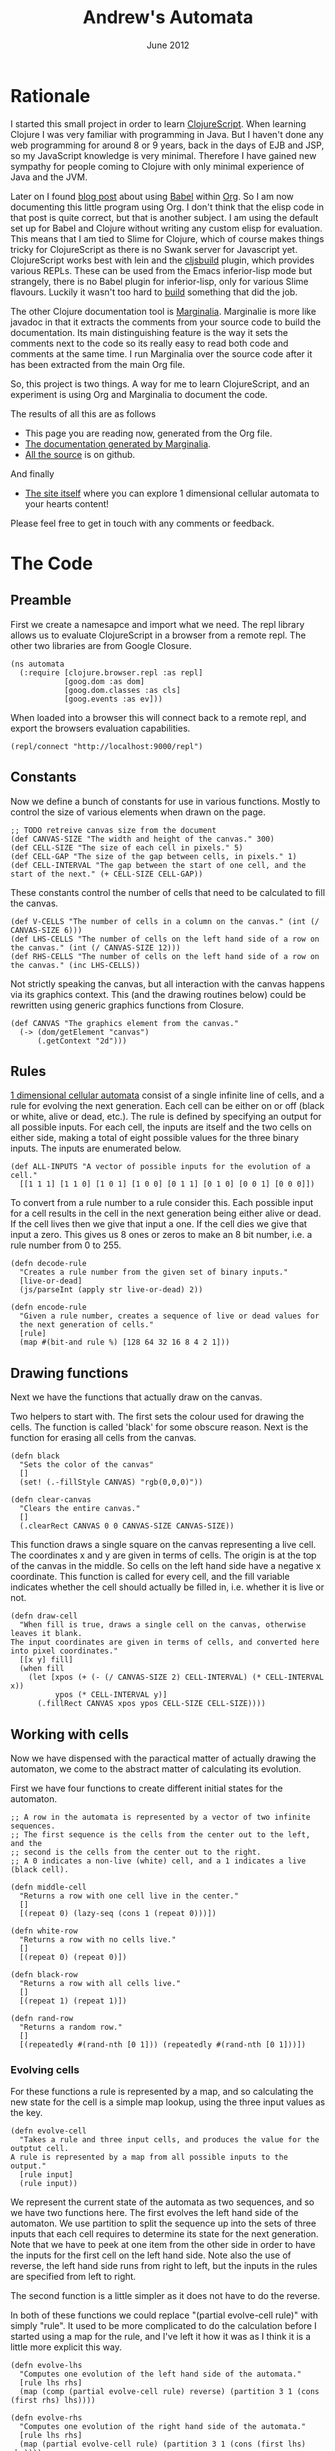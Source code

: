 #+PROPERTY: results silent
#+PROPERTY: tangle ../gen/automata-tangle.cljs
#+STYLE: <link rel="stylesheet" type="text/css" href="stylesheet.css" />
#+TITLE: Andrew's Automata
#+DATE: June 2012
#+OPTIONS: num:nil toc:2

* Rationale
I started this small project in order to learn [[https://github.com/clojure/clojurescript][ClojureScript]]. When
learning Clojure I was very familiar with programming in Java. But I
haven't done any web programming for around 8 or 9 years, back in the
days of EJB and JSP, so my JavaScript knowledge is very
minimal. Therefore I have gained new sympathy for people coming to
Clojure with only minimal experience of Java and the JVM.

Later on I found [[http://kimavcrp.blogspot.co.uk/2012/05/literate-programming-in-clojure-table.html][blog post]] about using [[http://orgmode.org/worg/org-contrib/babel/][Babel]] within [[http://orgmode.org/][Org]]. So I am now
documenting this little program using Org. I don't think that the
elisp code in that post is quite correct, but that is another
subject. I am using the default set up for Babel and Clojure without
writing any custom elisp for evaluation. This means that I am tied to
Slime for Clojure, which of course makes things tricky for
ClojureScript as there is no Swank server for Javascript
yet. ClojureScript works best with lein and the [[https://github.com/emezeske/lein-cljsbuild][cljsbuild]] plugin,
which provides various REPLs. These can be used from the Emacs
inferior-lisp mode but strangely, there is no Babel plugin for
inferior-lisp, only for various Slime flavours. Luckily it wasn't too
hard to [[http://github.com/bloat/babel-clojurescript][build]] something that did the job.

The other Clojure documentation tool is [[https://github.com/fogus/marginalia][Marginalia]]. Marginalie is more
like javadoc in that it extracts the comments from your source code to
build the documentation. Its main distinguishing feature is the way it
sets the comments next to the code so its really easy to read both
code and comments at the same time. I run Marginalia over the source
code after it has been extracted from the main Org file.

So, this project is two things. A way for me to learn ClojureScript,
and an experiment is using Org and Marginalia to document the code.

The results of all this are as follows
 - This page you are reading now, generated from the Org file.
 - [[http://git.slothrop.net/automata/marginalia.html][The documentation generated by Marginalia]].
 - [[https://github.com/bloat/automata][All the source]] is on github.

And finally 
 - [[http://git.slothrop.net/automata/site/automata.html][The site itself]] where you can explore 1 dimensional cellular automata to your hearts content!

Please feel free to get in touch with any comments or feedback.
* The Code
** Preamble
First we create a namesapce and import what we need. The repl library
allows us to evaluate ClojureScript in a browser from a remote
repl. The other two libraries are from Google Closure.

#+begin_src clojurescript
  (ns automata
    (:require [clojure.browser.repl :as repl]
              [goog.dom :as dom]
              [goog.dom.classes :as cls]
              [goog.events :as ev]))
#+end_src

When loaded into a browser this will connect back to a remote repl,
and export the browsers evaluation capabilities.
#+begin_src clojurescript :eval never
  (repl/connect "http://localhost:9000/repl")
#+end_src

** Constants
Now we define a bunch of constants for use in various
functions. Mostly to control the size of various elements when drawn
on the page.
#+begin_src clojurescript
  ;; TODO retreive canvas size from the document
  (def CANVAS-SIZE "The width and height of the canvas." 300)
  (def CELL-SIZE "The size of each cell in pixels." 5)
  (def CELL-GAP "The size of the gap between cells, in pixels." 1)
  (def CELL-INTERVAL "The gap between the start of one cell, and the start of the next." (+ CELL-SIZE CELL-GAP))
#+end_src

These constants control the number of cells that need to be calculated
to fill the canvas.
#+begin_src clojurescript
  (def V-CELLS "The number of cells in a column on the canvas." (int (/ CANVAS-SIZE 6)))
  (def LHS-CELLS "The number of cells on the left hand side of a row on the canvas." (int (/ CANVAS-SIZE 12)))
  (def RHS-CELLS "The number of cells on the left hand side of a row on the canvas." (inc LHS-CELLS))
#+end_src

Not strictly speaking the canvas, but all interaction with the canvas
happens via its graphics context. This (and the drawing routines
below) could be rewritten using generic graphics functions from
Closure.
#+begin_src clojurescript
  (def CANVAS "The graphics element from the canvas."
    (-> (dom/getElement "canvas")
        (.getContext "2d")))
#+end_src
** Rules
[[http://en.wikipedia.org/wiki/Cellular_automaton#Elementary_cellular_automata][1 dimensional cellular automata]] consist of a single infinite line of
cells, and a rule for evolving the next generation. Each cell can be
either on or off (black or white, alive or dead, etc.). The rule is
defined by specifying an output for all possible inputs. For each
cell, the inputs are itself and the two cells on either side, making a
total of eight possible values for the three binary inputs. The inputs
are enumerated below.
#+begin_src clojurescript
  (def ALL-INPUTS "A vector of possible inputs for the evolution of a cell."
    [[1 1 1] [1 1 0] [1 0 1] [1 0 0] [0 1 1] [0 1 0] [0 0 1] [0 0 0]])
#+end_src

To convert from a rule number to a rule consider this. Each possible
input for a cell results in the cell in the next generation being
either alive or dead. If the cell lives then we give that input a
one. If the cell dies we give that input a zero. This gives us 8 ones
or zeros to make an 8 bit number, i.e. a rule number from 0 to 255.
#+begin_src clojurescript
  (defn decode-rule
    "Creates a rule number from the given set of binary inputs."
    [live-or-dead]
    (js/parseInt (apply str live-or-dead) 2))
  
  (defn encode-rule
    "Given a rule number, creates a sequence of live or dead values for
    the next generation of cells."
    [rule]
    (map #(bit-and rule %) [128 64 32 16 8 4 2 1]))
#+end_src
** Drawing functions
Next we have the functions that actually draw on the canvas.

Two helpers to start with. The first sets the colour used for drawing
the cells. The function is called 'black' for some obscure
reason. Next is the function for erasing all cells from the canvas.
#+begin_src clojurescript
(defn black 
  "Sets the color of the canvas"
  []
  (set! (.-fillStyle CANVAS) "rgb(0,0,0)"))

(defn clear-canvas
  "Clears the entire canvas."
  []
  (.clearRect CANVAS 0 0 CANVAS-SIZE CANVAS-SIZE))
#+end_src

This function draws a single square on the canvas representing a live
cell. The coordinates x and y are given in terms of cells. The origin
is at the top of the canvas in the middle. So cells on the left hand
side have a negative x coordinate. This function is called for every
cell, and the fill variable indicates whether the cell should actually
be filled in, i.e. whether it is live or not.
#+begin_src clojurescript
(defn draw-cell
  "When fill is true, draws a single cell on the canvas, otherwise leaves it blank.
The input coordinates are given in terms of cells, and converted here into pixel coordinates."
  [[x y] fill]
  (when fill
    (let [xpos (+ (- (/ CANVAS-SIZE 2) CELL-INTERVAL) (* CELL-INTERVAL x))
          ypos (* CELL-INTERVAL y)]
      (.fillRect CANVAS xpos ypos CELL-SIZE CELL-SIZE))))
#+end_src

** Working with cells
Now we have dispensed with the paractical matter of actually drawing
the automaton, we come to the abstract matter of calculating its
evolution.

First we have four functions to create different initial states for the automaton. 

#+begin_src clojurescript
;; A row in the automata is represented by a vector of two infinite sequences.
;; The first sequence is the cells from the center out to the left, and the
;; second is the cells from the center out to the right.
;; A 0 indicates a non-live (white) cell, and a 1 indicates a live (black cell).

(defn middle-cell
  "Returns a row with one cell live in the center."
  []
  [(repeat 0) (lazy-seq (cons 1 (repeat 0)))])

(defn white-row
  "Returns a row with no cells live."
  []
  [(repeat 0) (repeat 0)])

(defn black-row
  "Returns a row with all cells live."
  []
  [(repeat 1) (repeat 1)])

(defn rand-row
  "Returns a random row."
  []
  [(repeatedly #(rand-nth [0 1])) (repeatedly #(rand-nth [0 1]))])
#+end_src
*** Evolving cells

For these functions a rule is represented by a map, and so calculating
the new state for the cell is a simple map lookup, using the three
input values as the key.
#+begin_src clojurescript
(defn evolve-cell
  "Takes a rule and three input cells, and produces the value for the outptut cell.
A rule is represented by a map from all possible inputs to the output."
  [rule input]
  (rule input))
#+end_src

We represent the current state of the automata as two sequences, and
so we have two functions here. The first evolves the left hand side of
the automaton. We use partition to split the sequence up into the sets
of three inputs that each cell requires to determine its state for the
next generation. Note that we have to peek at one item from the other
side in order to have the inputs for the first cell on the left hand
side. Note also the use of reverse, the left hand side runs from right
to left, but the inputs in the rules are specified from left to right.

The second function is a little simpler as it does not have to do the
reverse. 

In both of these functions we could replace "(partial evolve-cell
rule)" with simply "rule". It used to be more complicated to do the
calculation before I started using a map for the rule, and I've left
it how it was as I think it is a little more explicit this way.
#+begin_src clojurescript
(defn evolve-lhs
  "Computes one evolution of the left hand side of the automata."
  [rule lhs rhs]
  (map (comp (partial evolve-cell rule) reverse) (partition 3 1 (cons (first rhs) lhs))))

(defn evolve-rhs
  "Computes one evolution of the right hand side of the automata."
  [rule lhs rhs]
  (map (partial evolve-cell rule) (partition 3 1 (cons (first lhs) rhs))))
#+end_src

This function simply produces a new complete state for the automaton
by seperately evolving the old state's two halves.
#+begin_src clojurescript
(defn evolve-seq
  "Computes one evolution of the automata."
  [rule [lhs rhs]]
  [(evolve-lhs rule lhs rhs)
   (evolve-rhs rule lhs rhs)])
#+end_src

*** Passing the cells to the drawing functions
Once the cells have been calculated, they must be drawn. The drawing
function above draws a single cell, and it requires cell coordinated,
which it will then convert to coordinates on the canvas.

These two functions return ranges of cell coordinates. For the left
hand side these start at -1 and decrease. For the right hand side they
start at 0 and increase.
#+begin_src clojurescript
(defn xcoords-lhs
  "Returns the cell x-coordinates for a finite sequence of cells on the
left hand side of the automata."
  [cells]
  (let [end (- (inc (count cells)))]
    (range -1 end -1)))

(defn xcoords-rhs
  "Returns the cell x-coordinates for a finite sequence of cells on the
right hand side of the automata."
  [cells]
  (range 0 (count cells)))
#+end_src

The next three functions are used to draw half a row of the automaton.
#+begin_src clojurescript
(defn draw-half
  "Given a row number, and a finite sequence of cells, draws the cells on one half of the automata.
Also requires a function to produce the cell x-coordinates."
  [row half coord-fn]
  (doseq [cell (map (fn [x c] [[x row] (= 1 c)]) (coord-fn half) half)]
    (apply draw-cell cell)))

(defn draw-lhs
  "Given a row number, and a finite sequence of cells, draws the cells on the
left hand side of the automata."
  [row lhs]
  (draw-half row lhs xcoords-lhs))

(defn draw-rhs
  "Given a row number, and a finite sequence of cells, draws the cells on the
right hand side of the automata."
  [row rhs]
  (draw-half row rhs xcoords-rhs))
#+end_src

This function takes an infinite set of cells and realizes only those
parts needed to fill the canvas.
#+begin_src clojurescript
(defn draw-sequence
  "Draws the given row on the canvas, where a row is represented by
two (possibly infinite) sequences of cells."
  [row [lhs rhs]]
  (draw-lhs row (take LHS-CELLS lhs))
  (draw-rhs row (take RHS-CELLS rhs)))
#+end_src

This function iterates the evolution of the automaton, drawing each
generation as a row on the canvas.
#+begin_src clojurescript
(defn draw-automata
  "Draws multiple rows of the automata starting with the given start row, evolving using the given rule."
  [rule row-zero]
  (doseq [[r s] (map vector
                     (range)
                     (take V-CELLS (iterate (partial evolve-seq rule) row-zero)))]
    (draw-sequence r s)))
#+end_src
** The UI
The UI consists of a canvas, which containst the drawing of the
evolution of the automaton. There are 8 elements to allow the user to
select the rule graphically, and an input field to type a numeric rule
number. The 8 elements and the numeric box are linked, so changing one
will cause the corresponding change in the other. There is also an
input field to select the initial configuration of the automaton,
drawn as the first row at the top of the canvas.

There is one button, which clears the canvas and draws the automaton.

We need to store the starting row. This is really for when the user
elects to start with a random row. We immediately display the row, and
then we must store it, so then when the user hits the draw button, the
initial row doesn't get regenerated.
#+begin_src clojurescript
(def start-row
  "Holds the current starting row, set whenever the user selects a new row type."
  (atom (middle-cell)))
#+end_src

We have 8 checkboxes for the user to choose the current rule. Here are
two functions to help out with those.
#+begin_src clojurescript
  (defn swap-alive-dead
    [cb dead]
    (apply cls/addRemove cb (if dead ["alive" "dead"] ["dead" "alive"])))
  
  (defn get-checks
    "Gets all the dom elements for the checkboxes on the page."
    []
    (map #(dom/getElement (str "cb-" %)) (range 0 8)))
  
  (defn set-checks-values
    "Called when the user enters a rule number. Parses the number into
      the correct configuration of check boxes to represent the rule."
    [rule]
    (doseq [[c cb] (map vector (encode-rule rule) (get-checks))]
      (swap-alive-dead cb (= 0 c))))
#+end_src

These two functions help with converting the settings the user has
made with the checkboxes into rules. We need to convert these settings
into a rule number, for display in the rule number field and into a
rule in the map format, to use to calculate the automaton's evolution.
#+begin_src clojurescript
  (defn check-to-bit
    "Returns 1 if the check box is checked, 0 otherwise."
    [check]
    (if (cls/has check "alive") 1 0))

  (defn checks-value
    "Returns a rule number decoded from the current state of the check boxes on the page."
    []
    (decode-rule (map check-to-bit (get-checks))))

  (defn checks-to-rule
    "Returns a rule represented as a map from inputs to outputs."
    [checks]
    (zipmap ALL-INPUTS (map check-to-bit checks)))
#+end_src

#+begin_src clojurescript
  (defn draw-onclick
    "Called when the user presses the draw button. Draws the automata on the canvas."
    []
    (clear-canvas)
    (draw-automata (checks-to-rule (get-checks)) @start-row))
  
  (defn check-onclick
    "Called when the user presses one of the output cells on the rule specifier."
    [cell rule-no]
    (swap-alive-dead cell (cls/has cell "alive"))
    (set! (.-value rule-no) (checks-value)))
#+end_src

This is used to generate the initial row. The function which does the
worked is retrieved from the map of possible starting row types.
#+begin_src clojurescript
  (def row-types
    "A map from the names of the row types (as entered by the user)
  to the actual row type functions."
    {"middle-cell" middle-cell
     "white-row" white-row
     "black-row" black-row
     "rand-row" rand-row})
  
  (defn get-row
    "Returns a row based on the given row type string."
    [row-type]
    (if (row-types row-type)
      ((row-types row-type))
      (white-row)))
#+end_src

This function is called whenever the user changes the initial row
type. The canvas is cleared and the new row is drawn at the top.
#+begin_src clojurescript
  (defn draw-first-row
    "Clears the canvas and draws the first row."
    []
    (clear-canvas)
    (black)
    (draw-sequence 0 @start-row))
#+end_src

#+begin_src clojurescript
  ;; Set all the event handlers for the controls on the page.
  ;; <br/><b>rule-no</b> is a text field where the user can enter a rule number.
  ;; <br/><b>draw</b> is a button which draws the automata on the canvas.
  ;; <br/><b>start</b> is a select box where the user can choose the type of start row.
  ;; <br/><b>cb<1-8></b> are checks for picking the output for individual inputs.
  (let [rule-no (dom/getElement "rule-no")
        draw (dom/getElement "draw")
        start (dom/getElement "start")]
    
    (doseq [i (range 0 8)]
      (let [check (dom/getElement (str "cb-" i))]
        (ev/listen check
                   ev/EventType.CLICK
                   #(check-onclick check rule-no))))
  
    (ev/listen draw ev/EventType.CLICK draw-onclick)
  
    (ev/listen rule-no
               ev/EventType.KEYUP
               #(set-checks-values (js/parseInt (.-value rule-no))))
  
    (ev/listen start
               ev/EventType.CHANGE
               #(let [new-start-row (get-row (.-value start))]
                  (reset! start-row new-start-row)
                  (draw-first-row))))
#+end_src

This is a test function you can call from the repl - it starts a
process that will cycle through all the rules in in descending order,
starting with whatever number you pass in.
#+begin_src clojurescript
(defn draw-rules [start]
  (when (> start -1)
    (.clearRect CANVAS 0 0 CANVAS-SIZE CANVAS-SIZE)
    (set-checks-values start)
    (draw-automata start (rand-row))
    (js/setTimeout #(draw-rules (dec start)) 3000)))
#+end_src

* LICENSE
This file is part of Andrew's Automata.

Andrew's Automata is free software: you can redistribute it and/or modify
it under the terms of the GNU General Public License as published by
the Free Software Foundation, either version 3 of the License, or
(at your option) any later version.

Andrew's Automata is distributed in the hope that it will be useful,
but WITHOUT ANY WARRANTY; without even the implied warranty of
MERCHANTABILITY or FITNESS FOR A PARTICULAR PURPOSE. See the
GNU General Public License for more details.

You should have received a copy of the GNU General Public License
along with Andrew's Automata. If not, see <http://www.gnu.org/licenses/>.

